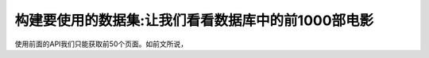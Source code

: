构建要使用的数据集:让我们看看数据库中的前1000部电影
==========================================================

使用前面的API我们只能获取前50个页面。如前文所说，
